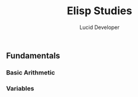 #+TITLE: Elisp Studies
#+AUTHOR: Lucid Developer 

** Fundamentals 
*** Basic Arithmetic 
*** Variables

